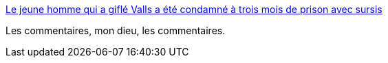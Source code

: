 :jbake-type: post
:jbake-status: published
:jbake-title: Le jeune homme qui a giflé Valls a été condamné à trois mois de prison avec sursis
:jbake-tags: politique,_mois_janv.,_année_2017
:jbake-date: 2017-01-19
:jbake-depth: ../
:jbake-uri: shaarli/1484804332000.adoc
:jbake-source: https://nicolas-delsaux.hd.free.fr/Shaarli?searchterm=http%3A%2F%2Fwww.lemonde.fr%2Fpolitique%2Farticle%2F2017%2F01%2F18%2Fle-jeune-homme-qui-a-gifle-valls-a-ete-condamne-a-trois-mois-de-prison-avec-sursis_5064960_823448.html&searchtags=politique+_mois_janv.+_ann%C3%A9e_2017
:jbake-style: shaarli

http://www.lemonde.fr/politique/article/2017/01/18/le-jeune-homme-qui-a-gifle-valls-a-ete-condamne-a-trois-mois-de-prison-avec-sursis_5064960_823448.html[Le jeune homme qui a giflé Valls a été condamné à trois mois de prison avec sursis]

Les commentaires, mon dieu, les commentaires.
